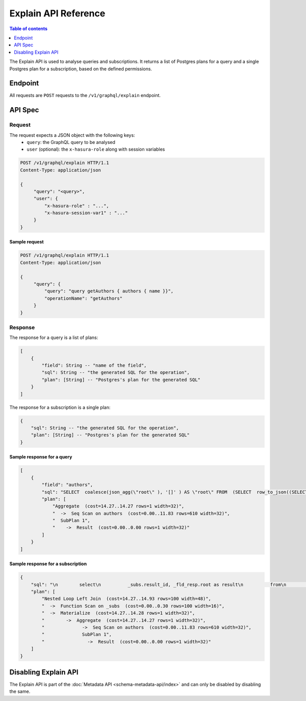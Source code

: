 .. meta::
   :description: Hasura explain API reference
   :keywords: hasura, docs, explain API, API reference

.. _explain_api_reference:

Explain API Reference
=====================

.. contents:: Table of contents
  :backlinks: none
  :depth: 1
  :local:

The Explain API is used to analyse queries and subscriptions. It returns a list of Postgres plans for a query and a single Postgres plan for a subscription, based
on the defined permissions.

Endpoint
--------

All requests are ``POST`` requests to the ``/v1/graphql/explain`` endpoint.

API Spec
--------

Request
^^^^^^^

The request expects a JSON object with the following keys:
  - ``query``: the GraphQL query to be analysed
  - ``user`` (optional): the ``x-hasura-role`` along with session variables

.. code-block:: http

   POST /v1/graphql/explain HTTP/1.1
   Content-Type: application/json

   {
        "query": "<query>",
        "user": {
            "x-hasura-role" : "...",
            "x-hasura-session-var1" : "..."
        }
   }

Sample request
**************

.. code-block:: http

   POST /v1/graphql/explain HTTP/1.1
   Content-Type: application/json

   {
        "query": {
            "query": "query getAuthors { authors { name }}",
            "operationName": "getAuthors"
        }
   }


Response
^^^^^^^^

The response for a query is a list of plans:

.. code-block:: none

    [
        {
            "field": String -- "name of the field",
            "sql": String -- "the generated SQL for the operation",
            "plan": [String] -- "Postgres's plan for the generated SQL"
        }
    ]

The response for a subscription is a single plan:

.. code-block:: none

    {
        "sql": String -- "the generated SQL for the operation",
        "plan": [String] -- "Postgres's plan for the generated SQL"
    }

Sample response for a query
***************************

.. code-block:: json

    [
        {
            "field": "authors",
            "sql": "SELECT  coalesce(json_agg(\"root\" ), '[]' ) AS \"root\" FROM  (SELECT  row_to_json((SELECT  \"_1_e\"  FROM  (SELECT  \"_0_root.base\".\"name\" AS \"name\"       ) AS \"_1_e\"      ) ) AS \"root\" FROM  (SELECT  *  FROM \"public\".\"authors\"  WHERE ('true')     ) AS \"_0_root.base\"      ) AS \"_2_root\"      ",
            "plan": [
                "Aggregate  (cost=14.27..14.27 rows=1 width=32)",
                "  ->  Seq Scan on authors  (cost=0.00..11.83 rows=610 width=32)",
                "  SubPlan 1",
                "    ->  Result  (cost=0.00..0.00 rows=1 width=32)"
            ]
        }
    ]

Sample response for a subscription
**********************************

.. code-block:: json

    {
        "sql": "\n        select\n          _subs.result_id, _fld_resp.root as result\n          from\n            unnest(\n              $1::uuid[], $2::json[]\n            ) _subs (result_id, result_vars)\n          left outer join lateral\n            (\n        SELECT  coalesce(json_agg(\"root\" ), '[]' ) AS \"root\" FROM  (SELECT  row_to_json((SELECT  \"_1_e\"  FROM  (SELECT  \"_0_root.base\".\"name\" AS \"name\"       ) AS \"_1_e\"      ) ) AS \"root\" FROM  (SELECT  *  FROM \"public\".\"authors\"  WHERE ('true')     ) AS \"_0_root.base\"      ) AS \"_2_root\"      \n            ) _fld_resp ON ('true')\n        ",
        "plan": [
            "Nested Loop Left Join  (cost=14.27..14.93 rows=100 width=48)",
            "  ->  Function Scan on _subs  (cost=0.00..0.30 rows=100 width=16)",
            "  ->  Materialize  (cost=14.27..14.28 rows=1 width=32)",
            "        ->  Aggregate  (cost=14.27..14.27 rows=1 width=32)",
            "              ->  Seq Scan on authors  (cost=0.00..11.83 rows=610 width=32)",
            "              SubPlan 1",
            "                ->  Result  (cost=0.00..0.00 rows=1 width=32)"
        ]
    }

Disabling Explain API
---------------------

The Explain API is part of the :doc:`Metadata API <schema-metadata-api/index>` and can only be disabled by disabling the same.
